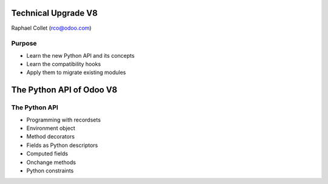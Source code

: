 Technical Upgrade V8
====================

Raphael Collet (rco@odoo.com)


Purpose
-------

* Learn the new Python API and its concepts
* Learn the compatibility hooks
* Apply them to migrate existing modules


The Python API of Odoo V8
=========================


The Python API
--------------

* Programming with recordsets
* Environment object
* Method decorators
* Fields as Python descriptors
* Computed fields
* Onchange methods
* Python constraints
